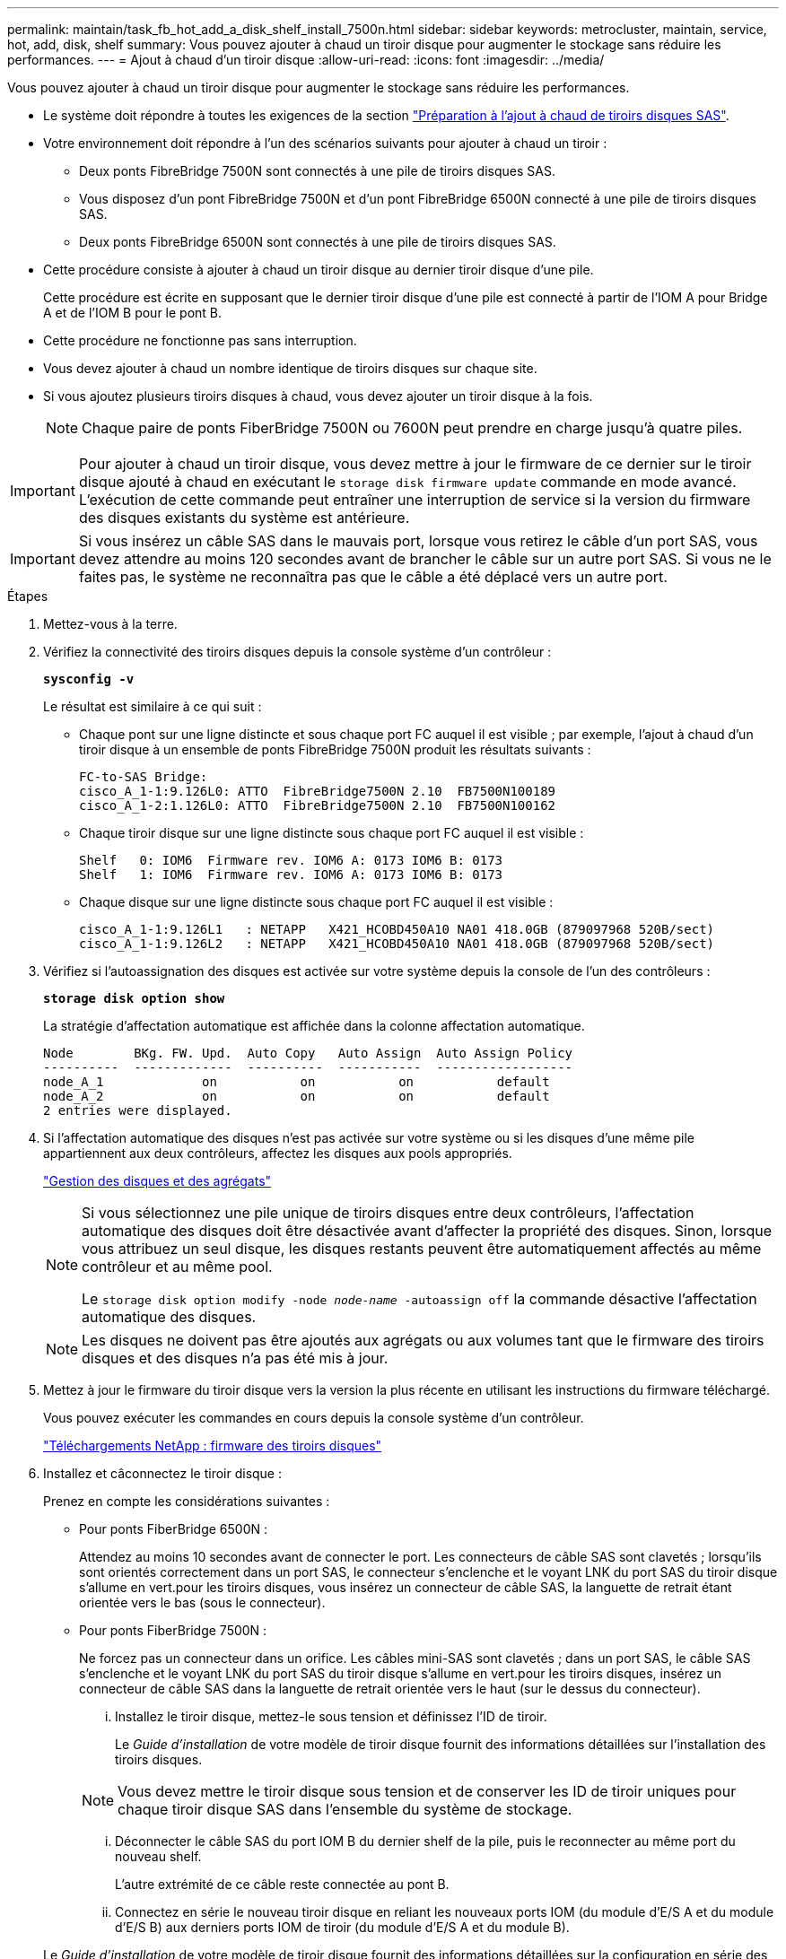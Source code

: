 ---
permalink: maintain/task_fb_hot_add_a_disk_shelf_install_7500n.html 
sidebar: sidebar 
keywords: metrocluster, maintain, service, hot, add, disk, shelf 
summary: Vous pouvez ajouter à chaud un tiroir disque pour augmenter le stockage sans réduire les performances. 
---
= Ajout à chaud d'un tiroir disque
:allow-uri-read: 
:icons: font
:imagesdir: ../media/


[role="lead"]
Vous pouvez ajouter à chaud un tiroir disque pour augmenter le stockage sans réduire les performances.

* Le système doit répondre à toutes les exigences de la section link:task_fb_hot_add_shelf_prepare_7500n.html["Préparation à l'ajout à chaud de tiroirs disques SAS"].
* Votre environnement doit répondre à l'un des scénarios suivants pour ajouter à chaud un tiroir :
+
** Deux ponts FibreBridge 7500N sont connectés à une pile de tiroirs disques SAS.
** Vous disposez d'un pont FibreBridge 7500N et d'un pont FibreBridge 6500N connecté à une pile de tiroirs disques SAS.
** Deux ponts FibreBridge 6500N sont connectés à une pile de tiroirs disques SAS.


* Cette procédure consiste à ajouter à chaud un tiroir disque au dernier tiroir disque d'une pile.
+
Cette procédure est écrite en supposant que le dernier tiroir disque d'une pile est connecté à partir de l'IOM A pour Bridge A et de l'IOM B pour le pont B.

* Cette procédure ne fonctionne pas sans interruption.
* Vous devez ajouter à chaud un nombre identique de tiroirs disques sur chaque site.
* Si vous ajoutez plusieurs tiroirs disques à chaud, vous devez ajouter un tiroir disque à la fois.
+

NOTE: Chaque paire de ponts FiberBridge 7500N ou 7600N peut prendre en charge jusqu'à quatre piles.




IMPORTANT: Pour ajouter à chaud un tiroir disque, vous devez mettre à jour le firmware de ce dernier sur le tiroir disque ajouté à chaud en exécutant le `storage disk firmware update` commande en mode avancé. L'exécution de cette commande peut entraîner une interruption de service si la version du firmware des disques existants du système est antérieure.


IMPORTANT: Si vous insérez un câble SAS dans le mauvais port, lorsque vous retirez le câble d'un port SAS, vous devez attendre au moins 120 secondes avant de brancher le câble sur un autre port SAS. Si vous ne le faites pas, le système ne reconnaîtra pas que le câble a été déplacé vers un autre port.

.Étapes
. Mettez-vous à la terre.
. Vérifiez la connectivité des tiroirs disques depuis la console système d'un contrôleur :
+
`*sysconfig -v*`

+
Le résultat est similaire à ce qui suit :

+
** Chaque pont sur une ligne distincte et sous chaque port FC auquel il est visible ; par exemple, l'ajout à chaud d'un tiroir disque à un ensemble de ponts FibreBridge 7500N produit les résultats suivants :
+
[listing]
----
FC-to-SAS Bridge:
cisco_A_1-1:9.126L0: ATTO  FibreBridge7500N 2.10  FB7500N100189
cisco_A_1-2:1.126L0: ATTO  FibreBridge7500N 2.10  FB7500N100162
----
** Chaque tiroir disque sur une ligne distincte sous chaque port FC auquel il est visible :
+
[listing]
----
Shelf   0: IOM6  Firmware rev. IOM6 A: 0173 IOM6 B: 0173
Shelf   1: IOM6  Firmware rev. IOM6 A: 0173 IOM6 B: 0173
----
** Chaque disque sur une ligne distincte sous chaque port FC auquel il est visible :
+
[listing]
----
cisco_A_1-1:9.126L1   : NETAPP   X421_HCOBD450A10 NA01 418.0GB (879097968 520B/sect)
cisco_A_1-1:9.126L2   : NETAPP   X421_HCOBD450A10 NA01 418.0GB (879097968 520B/sect)
----


. Vérifiez si l'autoassignation des disques est activée sur votre système depuis la console de l'un des contrôleurs :
+
`*storage disk option show*`

+
La stratégie d'affectation automatique est affichée dans la colonne affectation automatique.

+
[listing]
----

Node        BKg. FW. Upd.  Auto Copy   Auto Assign  Auto Assign Policy
----------  -------------  ----------  -----------  ------------------
node_A_1             on           on           on           default
node_A_2             on           on           on           default
2 entries were displayed.
----
. Si l'affectation automatique des disques n'est pas activée sur votre système ou si les disques d'une même pile appartiennent aux deux contrôleurs, affectez les disques aux pools appropriés.
+
https://docs.netapp.com/ontap-9/topic/com.netapp.doc.dot-cm-psmg/home.html["Gestion des disques et des agrégats"]

+
[NOTE]
====
Si vous sélectionnez une pile unique de tiroirs disques entre deux contrôleurs, l'affectation automatique des disques doit être désactivée avant d'affecter la propriété des disques. Sinon, lorsque vous attribuez un seul disque, les disques restants peuvent être automatiquement affectés au même contrôleur et au même pool.

Le `storage disk option modify -node _node-name_ -autoassign off` la commande désactive l'affectation automatique des disques.

====
+

NOTE: Les disques ne doivent pas être ajoutés aux agrégats ou aux volumes tant que le firmware des tiroirs disques et des disques n'a pas été mis à jour.

. Mettez à jour le firmware du tiroir disque vers la version la plus récente en utilisant les instructions du firmware téléchargé.
+
Vous pouvez exécuter les commandes en cours depuis la console système d'un contrôleur.

+
https://mysupport.netapp.com/site/downloads/firmware/disk-shelf-firmware["Téléchargements NetApp : firmware des tiroirs disques"]

. Installez et câconnectez le tiroir disque :
+
Prenez en compte les considérations suivantes :

+
** Pour ponts FiberBridge 6500N :
+
Attendez au moins 10 secondes avant de connecter le port. Les connecteurs de câble SAS sont clavetés ; lorsqu'ils sont orientés correctement dans un port SAS, le connecteur s'enclenche et le voyant LNK du port SAS du tiroir disque s'allume en vert.pour les tiroirs disques, vous insérez un connecteur de câble SAS, la languette de retrait étant orientée vers le bas (sous le connecteur).

** Pour ponts FiberBridge 7500N :
+
Ne forcez pas un connecteur dans un orifice. Les câbles mini-SAS sont clavetés ; dans un port SAS, le câble SAS s'enclenche et le voyant LNK du port SAS du tiroir disque s'allume en vert.pour les tiroirs disques, insérez un connecteur de câble SAS dans la languette de retrait orientée vers le haut (sur le dessus du connecteur).

+
... Installez le tiroir disque, mettez-le sous tension et définissez l'ID de tiroir.
+
Le _Guide d'installation_ de votre modèle de tiroir disque fournit des informations détaillées sur l'installation des tiroirs disques.

+

NOTE: Vous devez mettre le tiroir disque sous tension et de conserver les ID de tiroir uniques pour chaque tiroir disque SAS dans l'ensemble du système de stockage.

... Déconnecter le câble SAS du port IOM B du dernier shelf de la pile, puis le reconnecter au même port du nouveau shelf.
+
L'autre extrémité de ce câble reste connectée au pont B.

... Connectez en série le nouveau tiroir disque en reliant les nouveaux ports IOM (du module d'E/S A et du module d'E/S B) aux derniers ports IOM de tiroir (du module d'E/S A et du module B).




+
Le _Guide d'installation_ de votre modèle de tiroir disque fournit des informations détaillées sur la configuration en série des tiroirs disques.

. Mettez à jour le firmware du disque vers la version la plus récente à partir de la console système.
+
https://mysupport.netapp.com/site/downloads/firmware/disk-drive-firmware["Téléchargements NetApp : firmware de disque"]

+
.. Passez au niveau de privilège avancé : +
`*set -privilege advanced*`
+
Vous devez répondre avec `*y*` lorsque vous êtes invité à passer en mode avancé et à afficher l'invite du mode avancé (*>).

.. Mettez à jour le firmware du disque dur vers la version la plus récente à partir de la console système : +
`*storage disk firmware update*`
.. Revenir au niveau de privilège admin : +
`*set -privilege admin*`
.. Répétez les sous-étapes précédentes sur l'autre contrôleur.


. Vérifier le fonctionnement de la configuration MetroCluster dans ONTAP :
+
.. Vérifier si le système est multipathed :
+
`*node run -node _node-name_ sysconfig -a*`

.. Vérifier si les alertes d'intégrité des deux clusters sont disponibles : +
`*system health alert show*`
.. Vérifier la configuration MetroCluster et que le mode opérationnel est normal : +
`*metrocluster show*`
.. Effectuer une vérification MetroCluster : +
`*metrocluster check run*`
.. Afficher les résultats de la vérification MetroCluster :
+
`*metrocluster check show*`

.. Vérifier la présence d'alertes d'intégrité sur les commutateurs (le cas échéant) :
+
`*storage switch show*`

.. Exécutez Config Advisor.
+
https://mysupport.netapp.com/site/tools/tool-eula/activeiq-configadvisor["Téléchargement NetApp : Config Advisor"]

.. Une fois Config Advisor exécuté, vérifiez les résultats de l'outil et suivez les recommandations fournies dans la sortie pour résoudre tous les problèmes détectés.


. Si vous ajoutez plusieurs tiroirs disques à chaud, répétez les étapes précédentes pour chaque tiroir disque que vous ajoutez à chaud.


